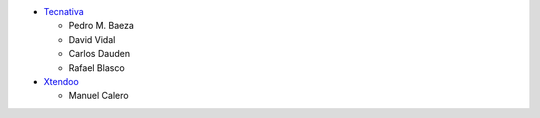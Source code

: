 * `Tecnativa <https://www.tecnativa.com>`_

  * Pedro M. Baeza
  * David Vidal
  * Carlos Dauden
  * Rafael Blasco

* `Xtendoo <https://www.xtendoo.es>`_

  * Manuel Calero

